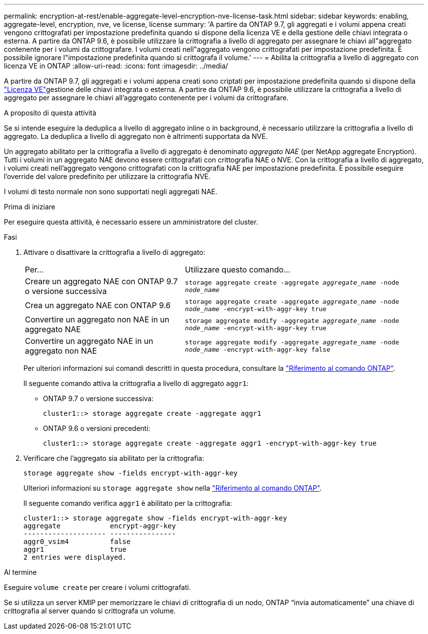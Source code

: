 ---
permalink: encryption-at-rest/enable-aggregate-level-encryption-nve-license-task.html 
sidebar: sidebar 
keywords: enabling, aggregate-level, encryption, nve, ve license, license 
summary: 'A partire da ONTAP 9.7, gli aggregati e i volumi appena creati vengono crittografati per impostazione predefinita quando si dispone della licenza VE e della gestione delle chiavi integrata o esterna. A partire da ONTAP 9.6, è possibile utilizzare la crittografia a livello di aggregato per assegnare le chiavi all"aggregato contenente per i volumi da crittografare. I volumi creati nell"aggregato vengono crittografati per impostazione predefinita. È possibile ignorare l"impostazione predefinita quando si crittografa il volume.' 
---
= Abilita la crittografia a livello di aggregato con licenza VE in ONTAP
:allow-uri-read: 
:icons: font
:imagesdir: ../media/


[role="lead"]
A partire da ONTAP 9.7, gli aggregati e i volumi appena creati sono criptati per impostazione predefinita quando si dispone della link:../encryption-at-rest/install-license-task.html["Licenza VE"]gestione delle chiavi integrata o esterna. A partire da ONTAP 9.6, è possibile utilizzare la crittografia a livello di aggregato per assegnare le chiavi all'aggregato contenente per i volumi da crittografare.

.A proposito di questa attività
Se si intende eseguire la deduplica a livello di aggregato inline o in background, è necessario utilizzare la crittografia a livello di aggregato. La deduplica a livello di aggregato non è altrimenti supportata da NVE.

Un aggregato abilitato per la crittografia a livello di aggregato è denominato _aggregato NAE_ (per NetApp aggregate Encryption). Tutti i volumi in un aggregato NAE devono essere crittografati con crittografia NAE o NVE. Con la crittografia a livello di aggregato, i volumi creati nell'aggregato vengono crittografati con la crittografia NAE per impostazione predefinita. È possibile eseguire l'override del valore predefinito per utilizzare la crittografia NVE.

I volumi di testo normale non sono supportati negli aggregati NAE.

.Prima di iniziare
Per eseguire questa attività, è necessario essere un amministratore del cluster.

.Fasi
. Attivare o disattivare la crittografia a livello di aggregato:
+
[cols="40,60"]
|===


| Per... | Utilizzare questo comando... 


 a| 
Creare un aggregato NAE con ONTAP 9.7 o versione successiva
 a| 
`storage aggregate create -aggregate _aggregate_name_ -node _node_name_`



 a| 
Crea un aggregato NAE con ONTAP 9.6
 a| 
`storage aggregate create -aggregate _aggregate_name_ -node _node_name_ -encrypt-with-aggr-key true`



 a| 
Convertire un aggregato non NAE in un aggregato NAE
 a| 
`storage aggregate modify -aggregate _aggregate_name_ -node _node_name_ -encrypt-with-aggr-key true`



 a| 
Convertire un aggregato NAE in un aggregato non NAE
 a| 
`storage aggregate modify -aggregate _aggregate_name_ -node _node_name_ -encrypt-with-aggr-key false`

|===
+
Per ulteriori informazioni sui comandi descritti in questa procedura, consultare la link:https://docs.netapp.com/us-en/ontap-cli/["Riferimento al comando ONTAP"^].

+
Il seguente comando attiva la crittografia a livello di aggregato `aggr1`:

+
** ONTAP 9.7 o versione successiva:
+
[listing]
----
cluster1::> storage aggregate create -aggregate aggr1
----
** ONTAP 9.6 o versioni precedenti:
+
[listing]
----
cluster1::> storage aggregate create -aggregate aggr1 -encrypt-with-aggr-key true
----


. Verificare che l'aggregato sia abilitato per la crittografia:
+
`storage aggregate show -fields encrypt-with-aggr-key`

+
Ulteriori informazioni su `storage aggregate show` nella link:https://docs.netapp.com/us-en/ontap-cli/storage-aggregate-show.html?q=storage+aggregate+show["Riferimento al comando ONTAP"^].

+
Il seguente comando verifica `aggr1` è abilitato per la crittografia:

+
[listing]
----
cluster1::> storage aggregate show -fields encrypt-with-aggr-key
aggregate            encrypt-aggr-key
-------------------- ----------------
aggr0_vsim4          false
aggr1                true
2 entries were displayed.
----


.Al termine
Eseguire `volume create` per creare i volumi crittografati.

Se si utilizza un server KMIP per memorizzare le chiavi di crittografia di un nodo, ONTAP "`invia automaticamente`" una chiave di crittografia al server quando si crittografa un volume.
